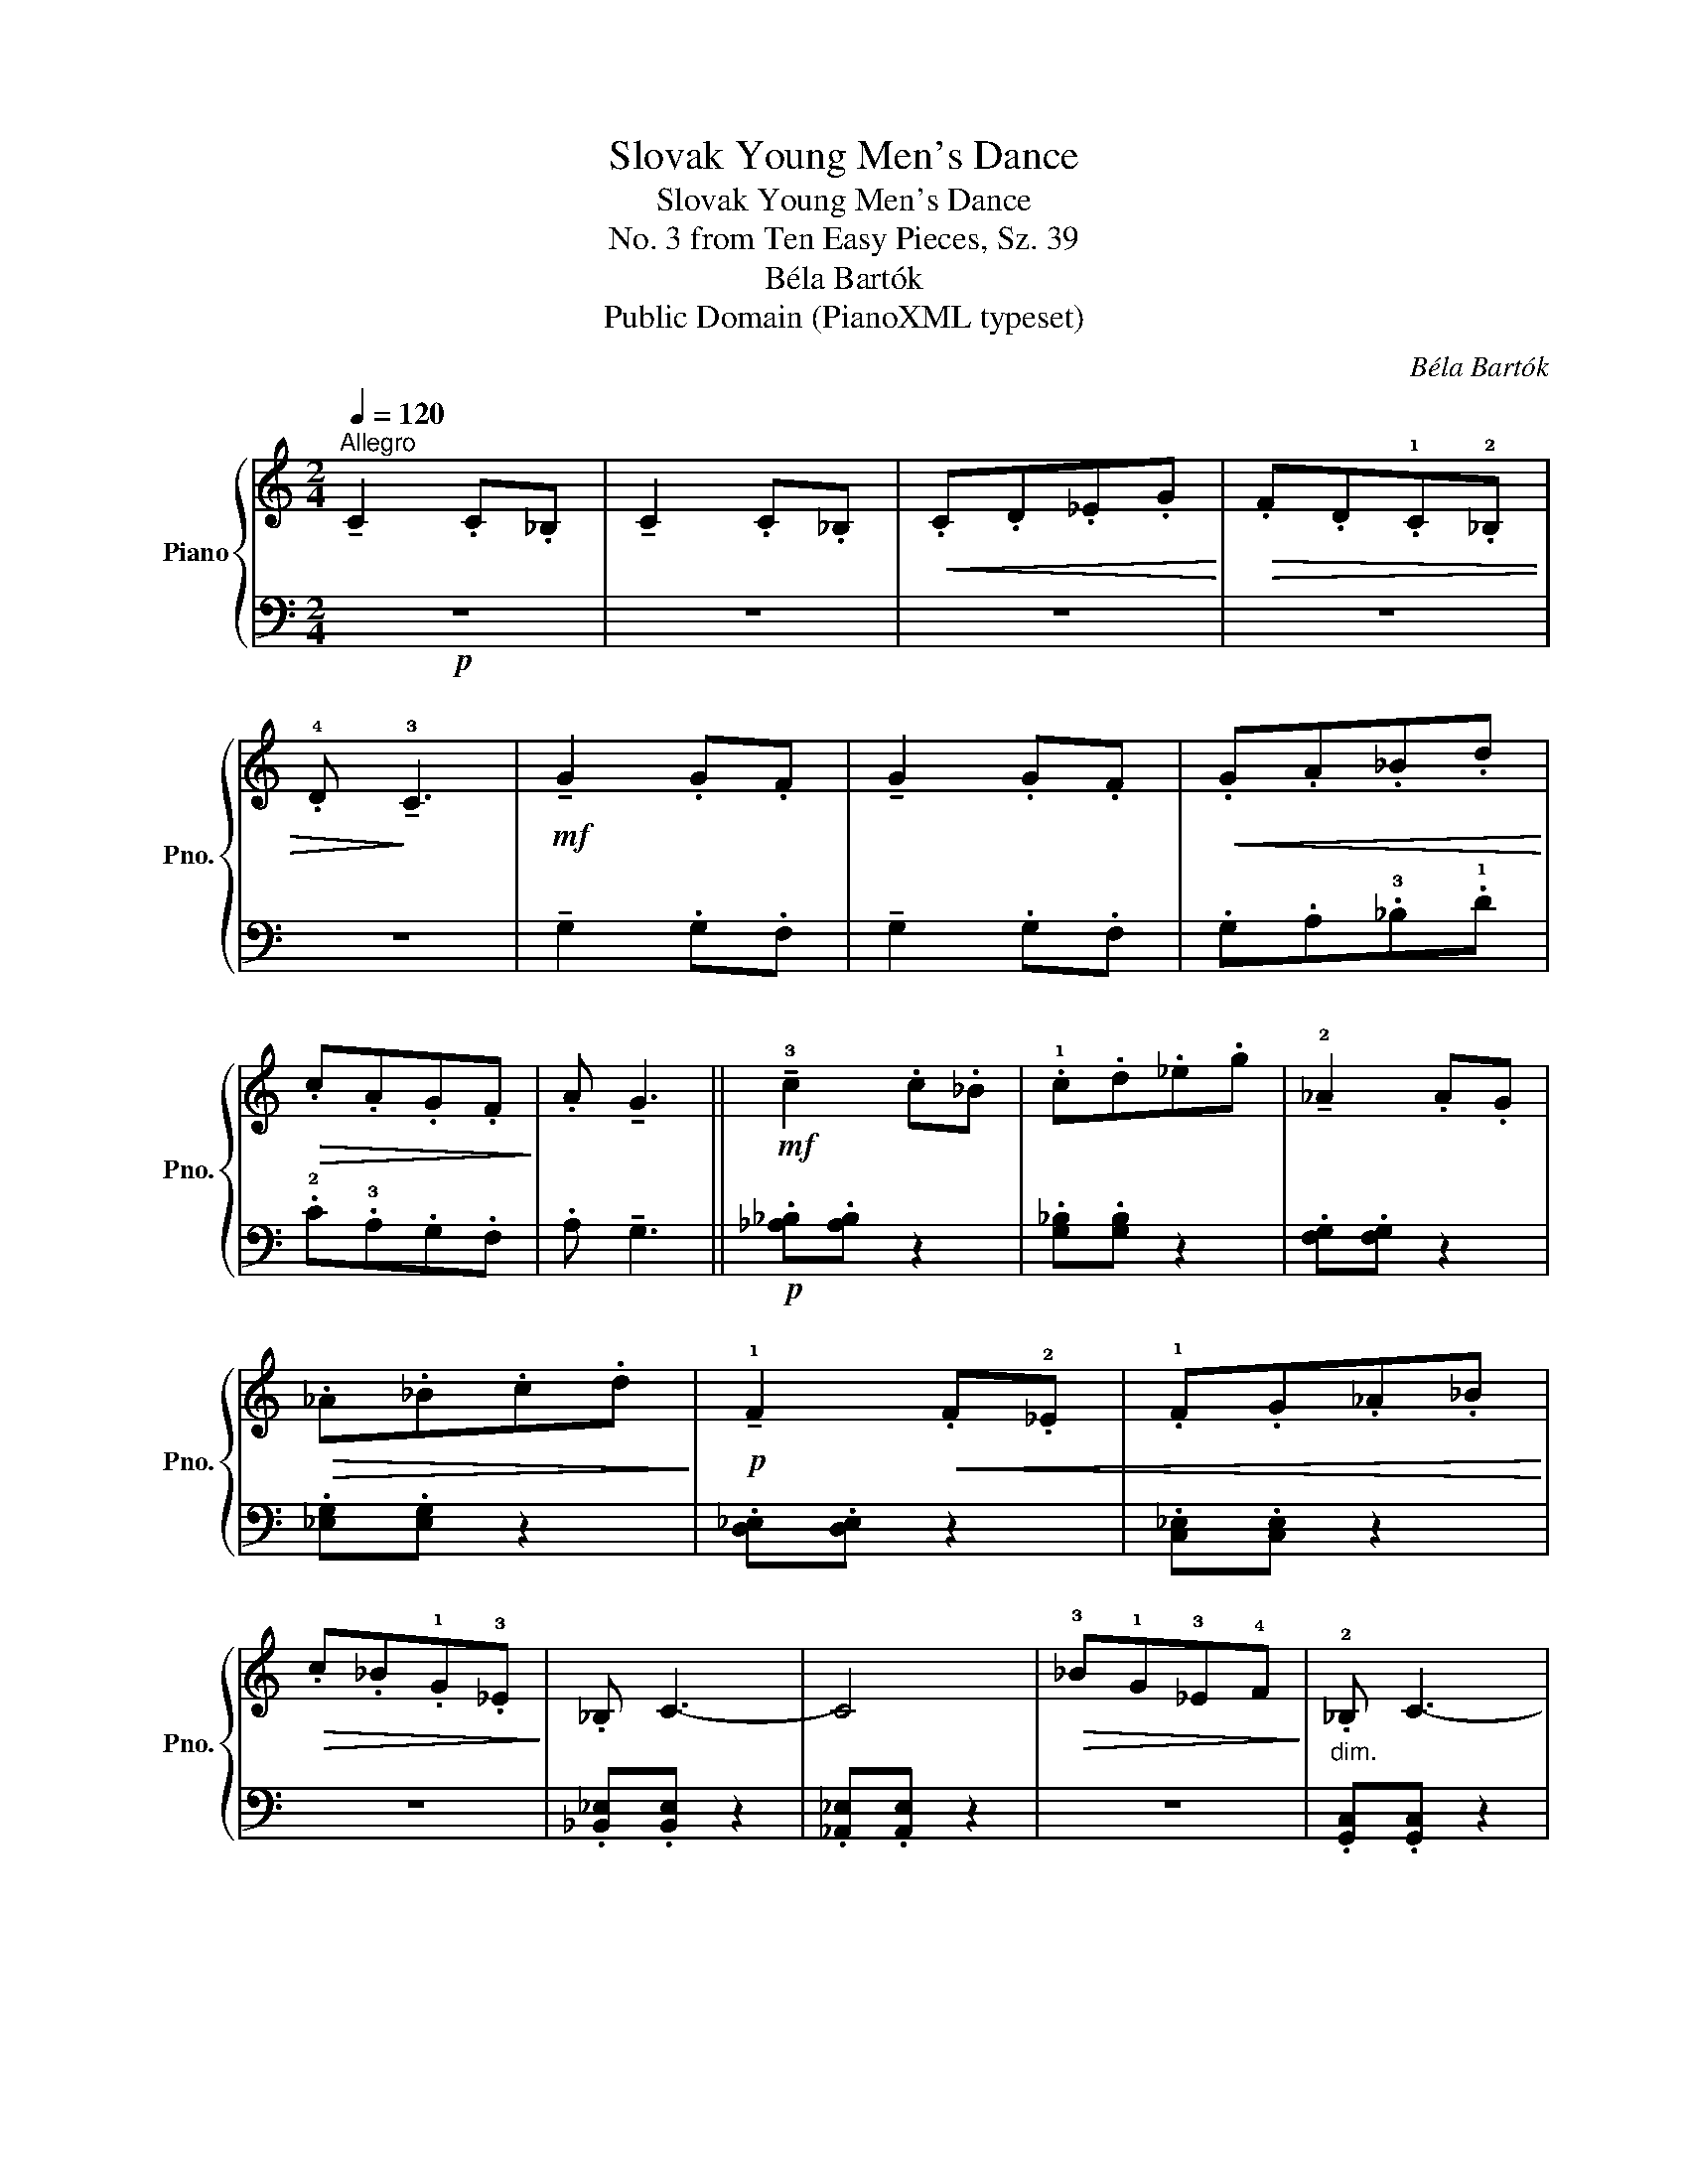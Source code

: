 X:1
T:Slovak Young Men's Dance
T:Slovak Young Men's Dance
T:No. 3 from Ten Easy Pieces, Sz. 39
T:Béla Bartók
T:Public Domain (PianoXML typeset)
C:Béla Bartók
Z:Public Domain (PianoXML typeset)
%%score { 1 | 2 }
L:1/8
Q:1/4=120
M:2/4
K:C
V:1 treble nm="Piano" snm="Pno."
V:2 bass 
V:1
"^Allegro" !tenuto!C2 .C._B, | !tenuto!C2 .C._B, |!<(! .C.D._E.G!<)! |!>(! .F.D.!1!C.!2!_B, | %4
 .!4!D!>)! !tenuto!!3!C3 |!mf! !tenuto!G2 .G.F | !tenuto!G2 .G.F |!<(! .G.A._B.d!<)! | %8
!>(! .c.A.G.F!>)! | .A !tenuto!G3 ||!mf! !tenuto!!3!c2 .c._B | .!1!c.d._e.g | !tenuto!!2!_A2 .A.G | %13
!>(! ._A._B.c.d!>)! |!p! !tenuto!!1!F2!<(! .F.!2!_E | .!1!F.G._A._B!<)! | %16
!>(! .c._B.!1!G.!3!_E!>)! | ._B, C3- | C4 |!>(! !3!_B!1!G!3!_E!4!F!>)! |"_dim." .!2!_B, C3- | %21
!pp! C2"_sempre" .!3!C._B, |"_cresc." C2 .C._B, | C2 .C._B, | C2 .C._B, | C2 .C._B, | %26
!mf! .C!<(!.D._E.F!<)! |!>(! .G.F._E.C!>)! |!p! ._B, C3- | C2 z2 |!p! !tenuto!!3!c2!>(! .c._B | %31
 .!1!c.d._e.g!>)! | !tenuto!!2!_A2 .A.G |!>(! ._A._B.c.d!>)! | z4 | !tenuto!!3!F2 .F._E | %36
!<(! .!1!F.G._A._B!<)! |!>(! .!5!c._B.!1!G.!3!_E!>)! | .!2!_B, !3!C3- | C4 | %40
!pp! .!4!_A.!5!_B.!2!_E.!3!F | ._B, C3- | C4- | C2"_accel." .C._B, | !tenuto!C2 .C._B, | %45
!pp!"^Tempo I" !tenuto!C2"_cresc." .C._B, | !tenuto!C2 .C._B, | !tenuto!C2 .C._B, | %48
 !tenuto!C2 .C._B, |!<(! .!1!C.D._E.F!<)! |!>(! .G.F._E.C!>)! | .!2!_B, C3- | C4 |] %53
V:2
!p! z4 | z4 | z4 | z4 | z4 | !tenuto!G,2 .G,.F, | !tenuto!G,2 .G,.F, | .G,.A,.!3!_B,.!1!D | %8
 .!2!C.!3!A,.G,.F, | .A, !tenuto!G,3 ||!p! .[_A,_B,].[A,B,] z2 | .[G,_B,].[G,B,] z2 | %12
 .[F,G,].[F,G,] z2 | .[_E,G,].[E,G,] z2 | .[D,_E,].[D,E,] z2 | .[C,_E,].[C,E,] z2 | z4 | %17
 .[_B,,_E,].[B,,E,] z2 | .[_A,,_E,].[A,,E,] z2 | z4 | .[G,,C,].[G,,C,] z2 | .[F,,C,].[F,,C,] z2 | %22
 z4 | .[F,,C,].[F,,C,] z2 | .[F,,C,].[F,,C,] z2 | .[F,,C,].[F,,C,] z2 | .[F,,C,].[F,,C,] z2 | z4 | %28
 z4 |!pp! .[C,,G,,].[C,,G,,] z2 | z4 |!pp! .[G,_B,].[G,B,] z2 | .[F,_A,].[F,A,] z2 | %33
 .[_E,G,].[E,G,] z2 | .[D,F,].[D,F,] z2 | z4 | z4 | z4 | z4 | z4 | z4 | z4 | %42
!ppp! .[G,,C,].[G,,C,] z2 | .[F,,C,].[F,,C,] z2 | z4 | ([F,A,]C,[F,A,]C, | [F,A,]C,[F,A,]C, | %47
 [F,A,]C,[F,A,]C, | [F,A,]C,[F,A,]C, | [F,A,]C,[F,A,]C, | [F,A,]C,[F,A,]C, | [C,_E,G,]4-) | %52
 [C,E,G,]4 |] %53

